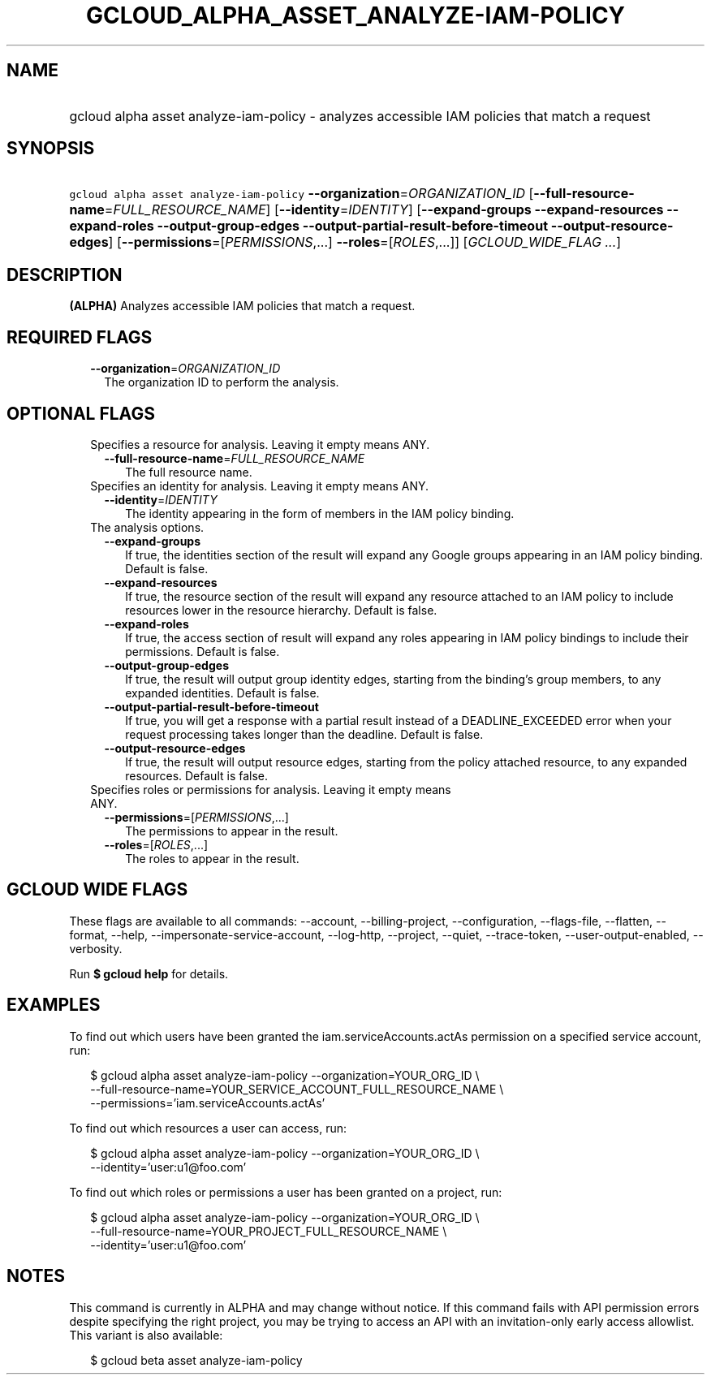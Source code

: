 
.TH "GCLOUD_ALPHA_ASSET_ANALYZE\-IAM\-POLICY" 1



.SH "NAME"
.HP
gcloud alpha asset analyze\-iam\-policy \- analyzes accessible IAM policies that match a request



.SH "SYNOPSIS"
.HP
\f5gcloud alpha asset analyze\-iam\-policy\fR \fB\-\-organization\fR=\fIORGANIZATION_ID\fR [\fB\-\-full\-resource\-name\fR=\fIFULL_RESOURCE_NAME\fR] [\fB\-\-identity\fR=\fIIDENTITY\fR] [\fB\-\-expand\-groups\fR\ \fB\-\-expand\-resources\fR\ \fB\-\-expand\-roles\fR\ \fB\-\-output\-group\-edges\fR\ \fB\-\-output\-partial\-result\-before\-timeout\fR\ \fB\-\-output\-resource\-edges\fR] [\fB\-\-permissions\fR=[\fIPERMISSIONS\fR,...]\ \fB\-\-roles\fR=[\fIROLES\fR,...]] [\fIGCLOUD_WIDE_FLAG\ ...\fR]



.SH "DESCRIPTION"

\fB(ALPHA)\fR Analyzes accessible IAM policies that match a request.



.SH "REQUIRED FLAGS"

.RS 2m
.TP 2m
\fB\-\-organization\fR=\fIORGANIZATION_ID\fR
The organization ID to perform the analysis.


.RE
.sp

.SH "OPTIONAL FLAGS"

.RS 2m
.TP 2m

Specifies a resource for analysis. Leaving it empty means ANY.

.RS 2m
.TP 2m
\fB\-\-full\-resource\-name\fR=\fIFULL_RESOURCE_NAME\fR
The full resource name.

.RE
.sp
.TP 2m

Specifies an identity for analysis. Leaving it empty means ANY.

.RS 2m
.TP 2m
\fB\-\-identity\fR=\fIIDENTITY\fR
The identity appearing in the form of members in the IAM policy binding.

.RE
.sp
.TP 2m

The analysis options.

.RS 2m
.TP 2m
\fB\-\-expand\-groups\fR
If true, the identities section of the result will expand any Google groups
appearing in an IAM policy binding. Default is false.

.TP 2m
\fB\-\-expand\-resources\fR
If true, the resource section of the result will expand any resource attached to
an IAM policy to include resources lower in the resource hierarchy. Default is
false.

.TP 2m
\fB\-\-expand\-roles\fR
If true, the access section of result will expand any roles appearing in IAM
policy bindings to include their permissions. Default is false.

.TP 2m
\fB\-\-output\-group\-edges\fR
If true, the result will output group identity edges, starting from the
binding's group members, to any expanded identities. Default is false.

.TP 2m
\fB\-\-output\-partial\-result\-before\-timeout\fR
If true, you will get a response with a partial result instead of a
DEADLINE_EXCEEDED error when your request processing takes longer than the
deadline. Default is false.

.TP 2m
\fB\-\-output\-resource\-edges\fR
If true, the result will output resource edges, starting from the policy
attached resource, to any expanded resources. Default is false.

.RE
.sp
.TP 2m

Specifies roles or permissions for analysis. Leaving it empty means ANY.

.RS 2m
.TP 2m
\fB\-\-permissions\fR=[\fIPERMISSIONS\fR,...]
The permissions to appear in the result.

.TP 2m
\fB\-\-roles\fR=[\fIROLES\fR,...]
The roles to appear in the result.


.RE
.RE
.sp

.SH "GCLOUD WIDE FLAGS"

These flags are available to all commands: \-\-account, \-\-billing\-project,
\-\-configuration, \-\-flags\-file, \-\-flatten, \-\-format, \-\-help,
\-\-impersonate\-service\-account, \-\-log\-http, \-\-project, \-\-quiet,
\-\-trace\-token, \-\-user\-output\-enabled, \-\-verbosity.

Run \fB$ gcloud help\fR for details.



.SH "EXAMPLES"

To find out which users have been granted the iam.serviceAccounts.actAs
permission on a specified service account, run:

.RS 2m
$ gcloud alpha asset analyze\-iam\-policy \-\-organization=YOUR_ORG_ID \e
    \-\-full\-resource\-name=YOUR_SERVICE_ACCOUNT_FULL_RESOURCE_NAME \e
    \-\-permissions='iam.serviceAccounts.actAs'
.RE

To find out which resources a user can access, run:

.RS 2m
$ gcloud alpha asset analyze\-iam\-policy \-\-organization=YOUR_ORG_ID \e
    \-\-identity='user:u1@foo.com'
.RE

To find out which roles or permissions a user has been granted on a project,
run:

.RS 2m
$ gcloud alpha asset analyze\-iam\-policy \-\-organization=YOUR_ORG_ID \e
    \-\-full\-resource\-name=YOUR_PROJECT_FULL_RESOURCE_NAME \e
    \-\-identity='user:u1@foo.com'
.RE



.SH "NOTES"

This command is currently in ALPHA and may change without notice. If this
command fails with API permission errors despite specifying the right project,
you may be trying to access an API with an invitation\-only early access
allowlist. This variant is also available:

.RS 2m
$ gcloud beta asset analyze\-iam\-policy
.RE

